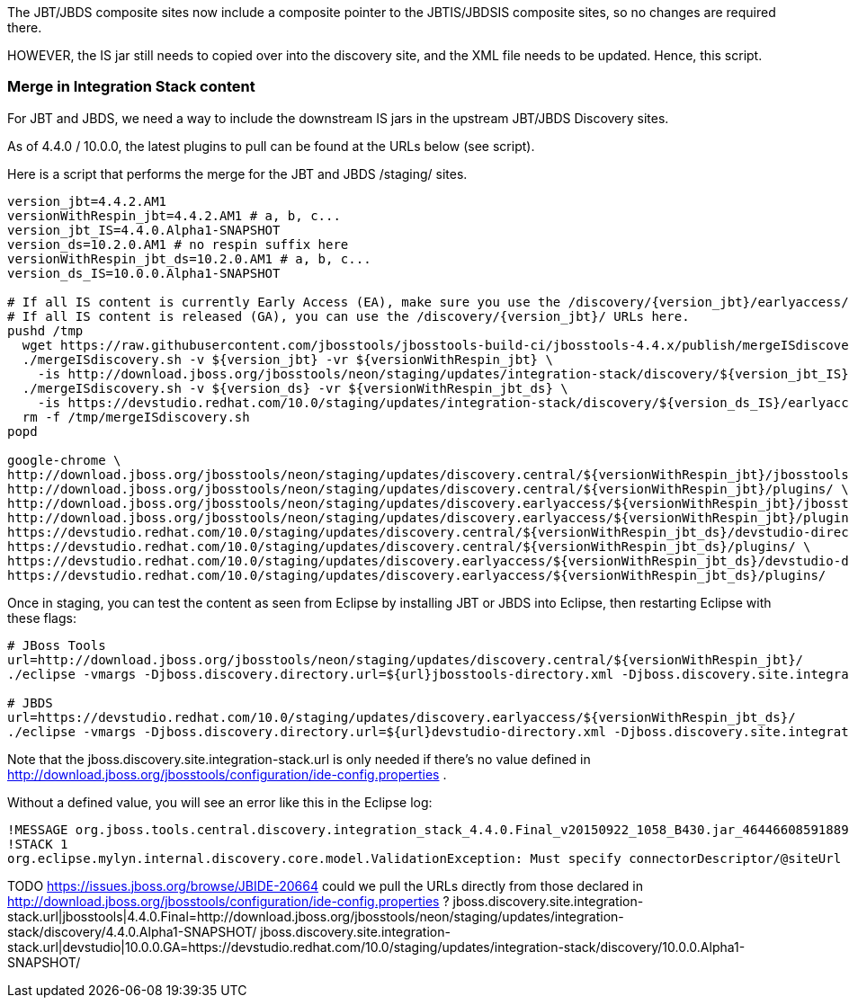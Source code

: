 The JBT/JBDS composite sites now include a composite pointer to the JBTIS/JBDSIS composite sites, so no changes are required there.

HOWEVER, the IS jar still needs to copied over into the discovery site, and the XML file needs to be updated. Hence, this script.

=== Merge in Integration Stack content

For JBT and JBDS, we need a way to include the downstream IS jars in the upstream JBT/JBDS Discovery sites.

As of 4.4.0 / 10.0.0, the latest plugins to pull can be found at the URLs below (see script).

Here is a script that performs the merge for the JBT and JBDS /staging/ sites.

[source,bash]
----

version_jbt=4.4.2.AM1
versionWithRespin_jbt=4.4.2.AM1 # a, b, c...
version_jbt_IS=4.4.0.Alpha1-SNAPSHOT
version_ds=10.2.0.AM1 # no respin suffix here
versionWithRespin_jbt_ds=10.2.0.AM1 # a, b, c...
version_ds_IS=10.0.0.Alpha1-SNAPSHOT

# If all IS content is currently Early Access (EA), make sure you use the /discovery/{version_jbt}/earlyaccess/ URLs which include BOTH GA and EA plugins.
# If all IS content is released (GA), you can use the /discovery/{version_jbt}/ URLs here.
pushd /tmp
  wget https://raw.githubusercontent.com/jbosstools/jbosstools-build-ci/jbosstools-4.4.x/publish/mergeISdiscovery.sh -q -nc && chmod +x mergeISdiscovery.sh
  ./mergeISdiscovery.sh -v ${version_jbt} -vr ${versionWithRespin_jbt} \
    -is http://download.jboss.org/jbosstools/neon/staging/updates/integration-stack/discovery/${version_jbt_IS}/earlyaccess/ -quiet
  ./mergeISdiscovery.sh -v ${version_ds} -vr ${versionWithRespin_jbt_ds} \
    -is https://devstudio.redhat.com/10.0/staging/updates/integration-stack/discovery/${version_ds_IS}/earlyaccess/ -JBDS -quiet
  rm -f /tmp/mergeISdiscovery.sh
popd

google-chrome \
http://download.jboss.org/jbosstools/neon/staging/updates/discovery.central/${versionWithRespin_jbt}/jbosstools-directory.xml \
http://download.jboss.org/jbosstools/neon/staging/updates/discovery.central/${versionWithRespin_jbt}/plugins/ \
http://download.jboss.org/jbosstools/neon/staging/updates/discovery.earlyaccess/${versionWithRespin_jbt}/jbosstools-directory.xml \
http://download.jboss.org/jbosstools/neon/staging/updates/discovery.earlyaccess/${versionWithRespin_jbt}/plugins/ \
https://devstudio.redhat.com/10.0/staging/updates/discovery.central/${versionWithRespin_jbt_ds}/devstudio-directory.xml \
https://devstudio.redhat.com/10.0/staging/updates/discovery.central/${versionWithRespin_jbt_ds}/plugins/ \
https://devstudio.redhat.com/10.0/staging/updates/discovery.earlyaccess/${versionWithRespin_jbt_ds}/devstudio-directory.xml \
https://devstudio.redhat.com/10.0/staging/updates/discovery.earlyaccess/${versionWithRespin_jbt_ds}/plugins/

----

Once in staging, you can test the content as seen from Eclipse by installing JBT or JBDS into Eclipse, then restarting Eclipse with these flags:

[source,bash]
----

# JBoss Tools
url=http://download.jboss.org/jbosstools/neon/staging/updates/discovery.central/${versionWithRespin_jbt}/
./eclipse -vmargs -Djboss.discovery.directory.url=${url}jbosstools-directory.xml -Djboss.discovery.site.integration-stack.url=${url}

# JBDS
url=https://devstudio.redhat.com/10.0/staging/updates/discovery.earlyaccess/${versionWithRespin_jbt_ds}/
./eclipse -vmargs -Djboss.discovery.directory.url=${url}devstudio-directory.xml -Djboss.discovery.site.integration-stack.url=${url}

----

Note that the jboss.discovery.site.integration-stack.url is only needed if there's no value defined in http://download.jboss.org/jbosstools/configuration/ide-config.properties .

Without a defined value, you will see an error like this in the Eclipse log:

```
!MESSAGE org.jboss.tools.central.discovery.integration_stack_4.4.0.Final_v20150922_1058_B430.jar_4644660859188953740.jar: Must specify connectorDescriptor/@siteUrl
!STACK 1
org.eclipse.mylyn.internal.discovery.core.model.ValidationException: Must specify connectorDescriptor/@siteUrl
```

TODO https://issues.jboss.org/browse/JBIDE-20664 could we pull the URLs directly from those declared in http://download.jboss.org/jbosstools/configuration/ide-config.properties ?
jboss.discovery.site.integration-stack.url|jbosstools|4.4.0.Final=http://download.jboss.org/jbosstools/neon/staging/updates/integration-stack/discovery/4.4.0.Alpha1-SNAPSHOT/
jboss.discovery.site.integration-stack.url|devstudio|10.0.0.GA=https://devstudio.redhat.com/10.0/staging/updates/integration-stack/discovery/10.0.0.Alpha1-SNAPSHOT/

